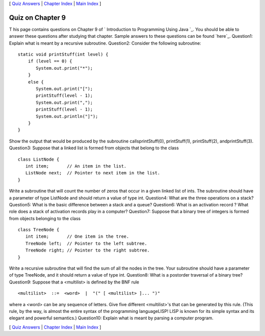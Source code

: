 [ `Quiz Answers`_ | `Chapter Index`_ | `Main Index`_ ]





Quiz on Chapter 9
-----------------

T his page contains questions on Chapter 9 of ` Introduction to
Programming Using Java `_. You should be able to answer these
questions after studying that chapter. Sample answers to these
questions can be found `here`_.
Question1:
Explain what is meant by a recursive subroutine.
Question2:
Consider the following subroutine:


::

    static void printStuff(int level) {
        if (level == 0) {
           System.out.print("*");
        }
        else {
           System.out.print("[");
           printStuff(level - 1);
           System.out.print(",");
           printStuff(level - 1);
           System.out.println("]");
        }
    }


Show the output that would be produced by the subroutine
callsprintStuff(0), printStuff(1), printStuff(2), andprintStuff(3).
Question3:
Suppose that a linked list is formed from objects that belong to the
class


::

    class ListNode {
       int item;       // An item in the list.
       ListNode next;  // Pointer to next item in the list.
    }


Write a subroutine that will count the number of zeros that occur in a
given linked list of ints. The subroutine should have a parameter of
type ListNode and should return a value of type int.
Question4:
What are the three operations on a stack?
Question5:
What is the basic difference between a stack and a queue?
Question6:
What is an activation record ? What role does a stack of activation
records play in a computer?
Question7:
Suppose that a binary tree of integers is formed from objects
belonging to the class


::

    class TreeNode {
       int item;       // One item in the tree.
       TreeNode left;  // Pointer to the left subtree.
       TreeNode right; // Pointer to the right subtree.
    }


Write a recursive subroutine that will find the sum of all the nodes
in the tree. Your subroutine should have a parameter of type TreeNode,
and it should return a value of type int.
Question8:
What is a postorder traversal of a binary tree?
Question9:
Suppose that a <multilist> is defined by the BNF rule


::

    <multilist>  ::=  <word>  |  "(" [ <multilist> ]... ")"


where a <word> can be any sequence of letters. Give five different
<multilist>'s that can be generated by this rule. (This rule, by the
way, is almost the entire syntax of the programming languageLISP! LISP
is known for its simple syntax and its elegant and powerful
semantics.)
Question10:
Explain what is meant by parsing a computer program.



[ `Quiz Answers`_ | `Chapter Index`_ | `Main Index`_ ]

.. _Main Index: http://math.hws.edu/javanotes/c9/../index.html
.. _Quiz Answers: http://math.hws.edu/javanotes/c9/quiz_answers.html
.. _Chapter Index: http://math.hws.edu/javanotes/c9/index.html


